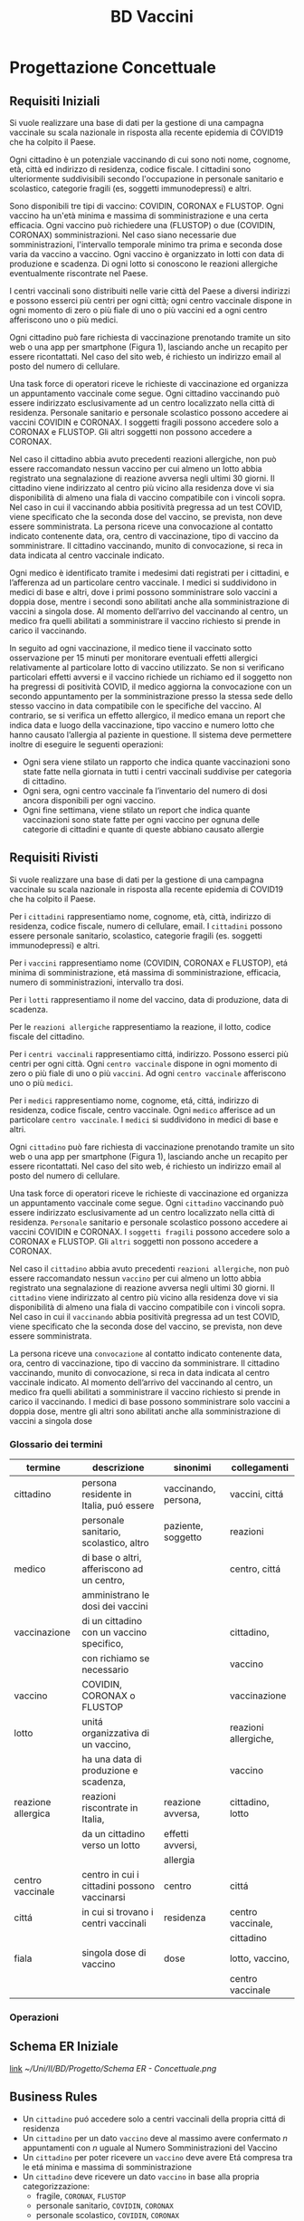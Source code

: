 :PROPERTIES:
:ID:       993bbd99-1094-42bc-98bf-3eeeba0c4d9f
:END:
#+title: BD Vaccini
#+filetags: university project


* Progettazione Concettuale

** Requisiti Iniziali
Si vuole realizzare una base di dati per la gestione di una campagna vaccinale su scala
nazionale in risposta alla recente epidemia di COVID19 che ha colpito il Paese.

Ogni cittadino è un potenziale vaccinando di cui sono noti nome, cognome, età, città ed indirizzo di residenza, codice fiscale.
I cittadini sono ulteriormente suddivisibili secondo l'occupazione in personale sanitario e scolastico, categorie fragili (es, soggetti immunodepressi) e altri.

Sono disponibili tre tipi di vaccino: COVIDIN, CORONAX e FLUSTOP.
Ogni vaccino ha un'età minima e massima di somministrazione e una certa efficacia.
Ogni vaccino può richiedere una (FLUSTOP) o due (COVIDIN, CORONAX) somministrazioni. Nel caso siano necessarie due somministrazioni, l'intervallo temporale minimo tra prima e seconda dose varia da vaccino a vaccino.
Ogni vaccino è organizzato in lotti con data di produzione e scadenza. Di ogni lotto si conoscono le reazioni allergiche eventualmente riscontrate nel Paese.

I centri vaccinali sono distribuiti nelle varie città del Paese a diversi indirizzi e possono esserci più centri per ogni città;
ogni centro vaccinale dispone in ogni momento di zero o più fiale di uno o più vaccini ed a ogni centro afferiscono uno o più medici.

Ogni cittadino può fare richiesta di vaccinazione prenotando tramite un sito web o una app per smartphone (Figura 1), lasciando anche un recapito per essere ricontattati. Nel caso del sito web, é richiesto un indirizzo email al posto del numero di cellulare.

Una task force di operatori riceve le richieste di vaccinazione ed organizza un appuntamento vaccinale come segue.
Ogni cittadino vaccinando può essere indirizzato esclusivamente ad un centro localizzato nella città di residenza.
Personale sanitario e personale scolastico possono accedere ai vaccini COVIDIN e CORONAX.
I soggetti fragili possono accedere solo a CORONAX e FLUSTOP.
Gli altri soggetti non possono accedere a CORONAX.

Nel caso il cittadino abbia avuto precedenti reazioni allergiche, non può essere raccomandato nessun vaccino per cui almeno un lotto abbia registrato una segnalazione di reazione avversa negli ultimi 30 giorni.
Il cittadino viene indirizzato al centro più vicino alla residenza dove vi sia disponibilità di almeno una fiala di vaccino compatibile con i vincoli sopra.
Nel caso in cui il vaccinando abbia positività pregressa ad un test COVID, viene specificato che la seconda dose del vaccino, se prevista, non deve essere somministrata.
La persona riceve una convocazione al contatto indicato contenente data, ora, centro di vaccinazione, tipo di vaccino da somministrare.
Il cittadino vaccinando, munito di convocazione, si reca in data indicata al centro vaccinale indicato.

Ogni medico è identificato tramite i medesimi dati registrati per i cittadini, e l’afferenza ad un particolare centro vaccinale.
I medici si suddividono in medici di base e altri, dove i primi possono somministrare solo vaccini a doppia dose, mentre i secondi sono abilitati anche alla somministrazione di vaccini a singola dose.
Al momento dell’arrivo del vaccinando al centro, un medico fra quelli abilitati a somministrare il vaccino richiesto si prende in carico il vaccinando.

In seguito ad ogni vaccinazione, il medico tiene il vaccinato sotto osservazione per 15 minuti per monitorare eventuali effetti allergici relativamente al particolare lotto di vaccino utilizzato.
Se non si verificano particolari effetti avversi e il vaccino richiede un richiamo ed il soggetto non ha pregressi di positività COVID, il medico aggiorna la convocazione con un secondo appuntamento per la somministrazione presso la stessa sede dello stesso vaccino in data compatibile con le specifiche del vaccino.
Al contrario, se si verifica un effetto allergico, il medico emana un report che indica data e luogo della vaccinazione, tipo vaccino e numero lotto che hanno causato l’allergia al paziente in questione.
Il sistema deve permettere inoltre di eseguire le seguenti operazioni:
- Ogni sera viene stilato un rapporto che indica quante vaccinazioni sono state fatte nella giornata in tutti i centri vaccinali suddivise per categoria di cittadino.
- Ogni sera, ogni centro vaccinale fa l’inventario del numero di dosi ancora disponibili per ogni vaccino.
- Ogni fine settimana, viene stilato un report che indica quante vaccinazioni sono state fatte per ogni vaccino per ognuna delle categorie di cittadini e
  quante di queste abbiano causato allergie

** Requisiti Rivisti

Si vuole realizzare una base di dati per la gestione di una campagna vaccinale su scala
nazionale in risposta alla recente epidemia di COVID19 che ha colpito il Paese.

Per i =cittadini= rappresentiamo nome, cognome, età, città, indirizzo di residenza, codice fiscale, numero di cellulare, email.
I =cittadini= possono essere personale sanitario, scolastico, categorie fragili (es. soggetti immunodepressi) e altri.

Per i =vaccini= rappresentiamo nome (COVIDIN, CORONAX e FLUSTOP), etá minima di somministrazione, etá massima di somministrazione, efficacia, numero di somministrazioni, intervallo tra dosi.

Per i =lotti= rappresentiamo il nome del vaccino, data di produzione, data di scadenza.

Per le =reazioni allergiche= rappresentiamo la reazione, il lotto, codice fiscale del cittadino.

Per i =centri vaccinali= rappresentiamo cittá, indirizzo.
Possono esserci più centri per ogni città.
Ogni =centro vaccinale= dispone in ogni momento di zero o più fiale di uno o più =vaccini=.
Ad ogni =centro vaccinale= afferiscono uno o più =medici=.

Per i =medici= rappresentiamo nome, cognome, etá, cittá, indirizzo di residenza, codice fiscale, centro vaccinale.
Ogni =medico= afferisce ad un particolare =centro vaccinale=.
I =medici= si suddividono in medici di base e altri.

Ogni =cittadino= può fare richiesta di vaccinazione prenotando tramite un sito web o una app per smartphone (Figura 1), lasciando anche un recapito per essere ricontattati. Nel caso del sito web, é richiesto un indirizzo email al posto del numero di cellulare.

Una task force di operatori riceve le richieste di vaccinazione ed organizza un appuntamento vaccinale come segue.
Ogni =cittadino= vaccinando può essere indirizzato esclusivamente ad un centro localizzato nella città di residenza.
=Personale= sanitario e personale scolastico possono accedere ai vaccini COVIDIN e CORONAX.
I =soggetti fragili= possono accedere solo a CORONAX e FLUSTOP.
Gli =altri= soggetti non possono accedere a CORONAX.

Nel caso il =cittadino= abbia avuto precedenti =reazioni allergiche=, non può essere raccomandato nessun =vaccino= per cui almeno un lotto abbia registrato una segnalazione di reazione avversa negli ultimi 30 giorni.
Il =cittadino= viene indirizzato al centro più vicino alla residenza dove vi sia disponibilità di almeno una fiala di vaccino compatibile con i vincoli sopra.
Nel caso in cui il =vaccinando= abbia positività pregressa ad un test COVID, viene specificato che la seconda dose del vaccino, se prevista, non deve essere somministrata.

La persona riceve una =convocazione= al contatto indicato contenente data, ora, centro di vaccinazione, tipo di vaccino da somministrare.
Il cittadino vaccinando, munito di convocazione, si reca in data indicata al centro vaccinale indicato.
Al momento dell’arrivo del vaccinando al centro, un medico fra quelli abilitati a somministrare il vaccino richiesto si prende in carico il vaccinando.
I medici di base possono somministrare solo vaccini a doppia dose, mentre gli altri sono abilitati anche alla somministrazione di vaccini a singola dose

*** Glossario dei termini
| termine            | descrizione                                  | sinonimi             | collegamenti         |
|--------------------+----------------------------------------------+----------------------+----------------------|
| cittadino          | persona residente in Italia, puó essere      | vaccinando, persona, | vaccini, cittá       |
|                    | personale sanitario, scolastico, altro       | paziente, soggetto   | reazioni             |
|--------------------+----------------------------------------------+----------------------+----------------------|
| medico             | di base o altri, afferiscono ad un centro,   |                      | centro, cittá        |
|                    | amministrano le dosi dei vaccini             |                      |                      |
|--------------------+----------------------------------------------+----------------------+----------------------|
| vaccinazione       | di un cittadino con un vaccino specifico,    |                      | cittadino,           |
|                    | con richiamo se necessario                   |                      | vaccino              |
|--------------------+----------------------------------------------+----------------------+----------------------|
| vaccino            | COVIDIN, CORONAX o FLUSTOP                   |                      | vaccinazione         |
|--------------------+----------------------------------------------+----------------------+----------------------|
| lotto              | unitá organizzativa di un vaccino,           |                      | reazioni allergiche, |
|                    | ha una data di produzione e scadenza,        |                      | vaccino              |
|--------------------+----------------------------------------------+----------------------+----------------------|
| reazione allergica | reazioni riscontrate in Italia,              | reazione avversa,    | cittadino, lotto     |
|                    | da un cittadino verso un lotto               | effetti avversi,     |                      |
|                    |                                              | allergia             |                      |
|--------------------+----------------------------------------------+----------------------+----------------------|
| centro vaccinale   | centro in cui i cittadini possono vaccinarsi | centro               | cittá                |
|--------------------+----------------------------------------------+----------------------+----------------------|
| cittá              | in cui si trovano i centri vaccinali         | residenza            | centro vaccinale,    |
|                    |                                              |                      | cittadino            |
|--------------------+----------------------------------------------+----------------------+----------------------|
| fiala              | singola dose di vaccino                      | dose                 | lotto, vaccino,      |
|                    |                                              |                      | centro vaccinale     |
|--------------------+----------------------------------------------+----------------------+----------------------|

*** Operazioni

** Schema ER Iniziale
[[https://erdplus.com/edit-diagram/95b219b3-3c04-46d2-bc6e-4bc802c5b98b][link]]
[[~/Uni/II/BD/Progetto/Schema ER - Concettuale.png]]
** Business Rules
- Un =cittadino= puó accedere solo a centri vaccinali della propria cittá di residenza
- Un =cittadino= per un dato =vaccino= deve al massimo avere confermato $n$ appuntamenti con $n$ uguale al Numero Somministrazioni del Vaccino
- Un =cittadino= per poter ricevere un =vaccino= deve avere Etá compresa tra le etá minima e massima di somministrazione
- Un =cittadino= deve ricevere un dato =vaccino= in base alla propria categorizzazione:
  + fragile, =CORONAX=, =FLUSTOP=
  + personale sanitario, =COVIDIN=, =CORONAX=
  + personale scolastico, =COVIDIN=, =CORONAX=
  + nessuno dei precedenti, =CORONAX=
- Un =cittadino= che ha riscontrato =reazioni avverse= non puó accedere a dosi il  cui lotto ha riscontrato almeno una reazione avversa negli ultimi 30 giorni
- Un =cittadino= con positivitá pregressa non deve ricevere seconda dose se specificata
- =Medici di base= somministrano solo vaccini a doppia dose
- Il =numero di somministrazioni= del singolo =vaccino= va aggiornato a fine giornata in base agli appuntamenti che non sono stati annullati

** Schema + BR

* Progettazione Logica

** Tavola dei Volumi
| Concetto           | Tipo |   Volume |
|--------------------+------+----------|
| Cittadino          | E    | 60000000 |
| Medico             | E    |   400000 |
| Vaccino            | E    |        3 |
| Lotto              | E    |     2000 |
| Centro Vaccinale   | E    |     8000 |
| Reazione Allergica | E    |     1000 |
| Vaccinazione       | E    | 20000000 |
| Appuntamento       | A    | 20000000 |
| Incarico           | A    |   400000 |
| Reazione           | A    |     1000 |
| Locazione          | A    | 20000000 |
| Amministra         | A    | 20000000 |
| Afferisce          | A    |   400000 |
| Disponibile        | A    |       15 |
| Prodotto           | A    |     2000 |
|--------------------+------+----------|


** Tavola delle Operazioni
| Operazione | Descrizione                                  | Tipo | Frequenza        |
|------------+----------------------------------------------+------+------------------|
|          1 | Rapporto delle vaccinazioni della giornata   | B    | 1 al giorno      |
|            | in tutti i centri vaccinali                  |      |                  |
|            | suddivise per categoria di cittadino         |      |                  |
|------------+----------------------------------------------+------+------------------|
|          2 | Inventario del numero di dosi disponibili    | B    | 1 al giorno      |
|            | per ogni vaccino                             |      |                  |
|------------+----------------------------------------------+------+------------------|
|          3 | Rapporto delle vaccinazioni per ogni vaccino | B    | 1 a settimana    |
|            | per ognuna delle categorie di cittadini      |      |                  |
|            | e quante di queste abbiano causato           |      |                  |
|            | reazioni allergiche                          |      |                  |
|------------+----------------------------------------------+------+------------------|
|          4 | Inserimento dei dati di un Cittadino         | I    | 50000 al giorno  |
|------------+----------------------------------------------+------+------------------|
|          5 | Inserimento di un Appuntamento               | I    | 100000 al giorno |
|------------+----------------------------------------------+------+------------------|
|          6 | Annullamento di un Appuntamento              | I    | 100 al giorno    |
|------------+----------------------------------------------+------+------------------|
|          7 | Inserimento di una Reazione Allergica ad     | I    | 3 a settimana    |
|            | una vaccinazione                             |      |                  |
|------------+----------------------------------------------+------+------------------|


** Analisi delle Ridondanze
- Ridondanza: numero di dosi amministrate di un dato =vaccino= registrata come proprieta' del =vaccino= stesso
  + impatta le operazioni ~1~, ~3~
  + con l'operazione ~1~ si aggiorna il valore delle dosi somministrate sommandole a quelle gia' registrate

** Schema ER Ristrutturato + BR

** Schema Relazionale
